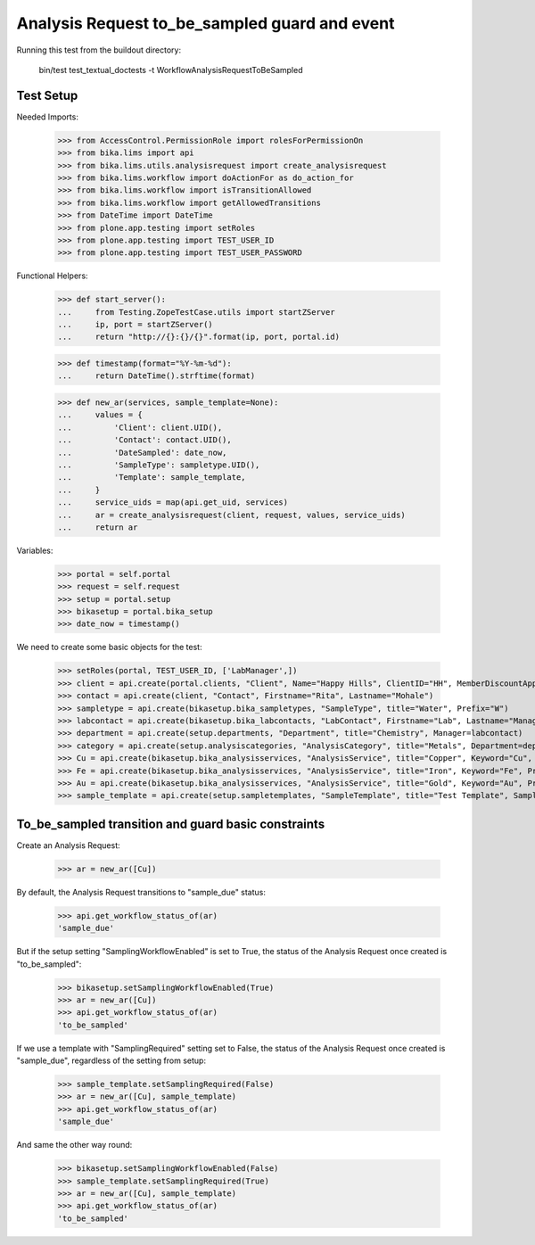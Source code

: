 Analysis Request to_be_sampled guard and event
----------------------------------------------

Running this test from the buildout directory:

    bin/test test_textual_doctests -t WorkflowAnalysisRequestToBeSampled

Test Setup
..........

Needed Imports:

    >>> from AccessControl.PermissionRole import rolesForPermissionOn
    >>> from bika.lims import api
    >>> from bika.lims.utils.analysisrequest import create_analysisrequest
    >>> from bika.lims.workflow import doActionFor as do_action_for
    >>> from bika.lims.workflow import isTransitionAllowed
    >>> from bika.lims.workflow import getAllowedTransitions
    >>> from DateTime import DateTime
    >>> from plone.app.testing import setRoles
    >>> from plone.app.testing import TEST_USER_ID
    >>> from plone.app.testing import TEST_USER_PASSWORD

Functional Helpers:

    >>> def start_server():
    ...     from Testing.ZopeTestCase.utils import startZServer
    ...     ip, port = startZServer()
    ...     return "http://{}:{}/{}".format(ip, port, portal.id)

    >>> def timestamp(format="%Y-%m-%d"):
    ...     return DateTime().strftime(format)

    >>> def new_ar(services, sample_template=None):
    ...     values = {
    ...         'Client': client.UID(),
    ...         'Contact': contact.UID(),
    ...         'DateSampled': date_now,
    ...         'SampleType': sampletype.UID(),
    ...         'Template': sample_template,
    ...     }
    ...     service_uids = map(api.get_uid, services)
    ...     ar = create_analysisrequest(client, request, values, service_uids)
    ...     return ar

Variables:

    >>> portal = self.portal
    >>> request = self.request
    >>> setup = portal.setup
    >>> bikasetup = portal.bika_setup
    >>> date_now = timestamp()

We need to create some basic objects for the test:

    >>> setRoles(portal, TEST_USER_ID, ['LabManager',])
    >>> client = api.create(portal.clients, "Client", Name="Happy Hills", ClientID="HH", MemberDiscountApplies=True)
    >>> contact = api.create(client, "Contact", Firstname="Rita", Lastname="Mohale")
    >>> sampletype = api.create(bikasetup.bika_sampletypes, "SampleType", title="Water", Prefix="W")
    >>> labcontact = api.create(bikasetup.bika_labcontacts, "LabContact", Firstname="Lab", Lastname="Manager")
    >>> department = api.create(setup.departments, "Department", title="Chemistry", Manager=labcontact)
    >>> category = api.create(setup.analysiscategories, "AnalysisCategory", title="Metals", Department=department)
    >>> Cu = api.create(bikasetup.bika_analysisservices, "AnalysisService", title="Copper", Keyword="Cu", Price="15", Category=category.UID(), Accredited=True)
    >>> Fe = api.create(bikasetup.bika_analysisservices, "AnalysisService", title="Iron", Keyword="Fe", Price="10", Category=category.UID())
    >>> Au = api.create(bikasetup.bika_analysisservices, "AnalysisService", title="Gold", Keyword="Au", Price="20", Category=category.UID())
    >>> sample_template = api.create(setup.sampletemplates, "SampleTemplate", title="Test Template", SampleType=sampletype)

To_be_sampled transition and guard basic constraints
....................................................

Create an Analysis Request:

    >>> ar = new_ar([Cu])

By default, the Analysis Request transitions to "sample_due" status:

    >>> api.get_workflow_status_of(ar)
    'sample_due'

But if the setup setting "SamplingWorkflowEnabled" is set to True, the status
of the Analysis Request once created is "to_be_sampled":

    >>> bikasetup.setSamplingWorkflowEnabled(True)
    >>> ar = new_ar([Cu])
    >>> api.get_workflow_status_of(ar)
    'to_be_sampled'

If we use a template with "SamplingRequired" setting set to False, the status
of the Analysis Request once created is "sample_due", regardless of the setting
from setup:

    >>> sample_template.setSamplingRequired(False)
    >>> ar = new_ar([Cu], sample_template)
    >>> api.get_workflow_status_of(ar)
    'sample_due'

And same the other way round:

    >>> bikasetup.setSamplingWorkflowEnabled(False)
    >>> sample_template.setSamplingRequired(True)
    >>> ar = new_ar([Cu], sample_template)
    >>> api.get_workflow_status_of(ar)
    'to_be_sampled'
